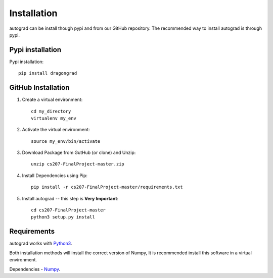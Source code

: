 .. _installation:

Installation
=============

autograd can be install though pypi and from our GitHub repository. The recommended way to install autograd is through pypi.


Pypi installation
------------------

Pypi installation::

    pip install dragongrad

GitHub Installation
-------------------

1. Create a virtual environment::

    cd my_directory
    virtualenv my_env

2. Activate the virtual environment::

    source my_env/bin/activate

3. Download Package from GutHub (or clone) and Unzip::

    unzip cs207-FinalProject-master.zip

4. Install Dependencies using Pip::

    pip install -r cs207-FinalProject-master/requirements.txt

5. Install autograd -- this step is **Very Important**::

    cd cs207-FinalProject-master
    python3 setup.py install


Requirements
------------

autograd works with `Python3
<https://docs.python.org/3/>`_.

Both installation methods will install the correct version of Numpy, It is recommended install this software in a virtual environment.

Dependencies
- `Numpy
<http://www.numpy.org/>`_.
